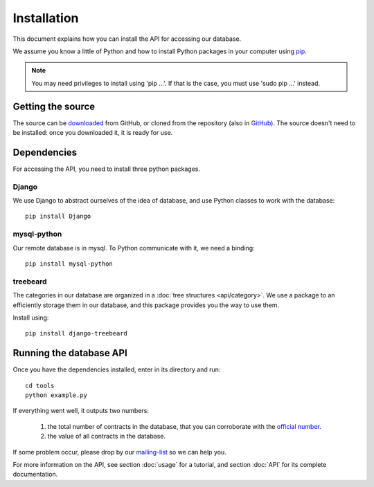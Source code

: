 Installation
=============

This document explains how you can install the API for accessing our database.

.. _pip: https://pypi.python.org/pypi/pip

We assume you know a little of Python and how to install Python packages in your computer using pip_.

.. _virtualenv: http://www.virtualenv.org/en/latest/

.. note:: You may need privileges to install using 'pip ...'. If that is the case, you must use 'sudo pip ...' instead.

Getting the source
---------------------

.. _GitHub: https://github.com/jorgecarleitao/public-contracts
.. _downloaded: https://github.com/jorgecarleitao/public-contracts/archive/master.zip
.. _mailing-list: https://groups.google.com/forum/#!forum/public-contracts

The source can be downloaded_ from GitHub, or cloned from the repository (also in GitHub_).
The source doesn't need to be installed: once you downloaded it, it is ready for use.

Dependencies
--------------

For accessing the API, you need to install three python packages.

Django
^^^^^^^^^^^^^^^^^

We use Django to abstract ourselves of the idea of database, and use Python classes to work with the database::

    pip install Django

mysql-python
^^^^^^^^^^^^^^^^^

Our remote database is in mysql. To Python communicate with it, we need a binding::

    pip install mysql-python

treebeard
^^^^^^^^^^^^^^^^^

The categories in our database are organized in a :doc:`tree structures <api/category>`.
We use a package to an efficiently storage them in our database, and this package provides you the way to use them.

Install using::

    pip install django-treebeard

Running the database API
--------------------------

.. _official number: http://www.base.gov.pt/base2/html/pesquisas/contratos.shtml

Once you have the dependencies installed, enter in its directory and run::

    cd tools
    python example.py

If everything went well, it outputs two numbers:

    1. the total number of contracts in the database, that you can corroborate with the `official number`_.
    2. the value of all contracts in the database.

If some problem occur, please drop by our mailing-list_ so we can help you.

For more information on the API, see section :doc:`usage` for a tutorial, and section :doc:`API` for its complete
documentation.

